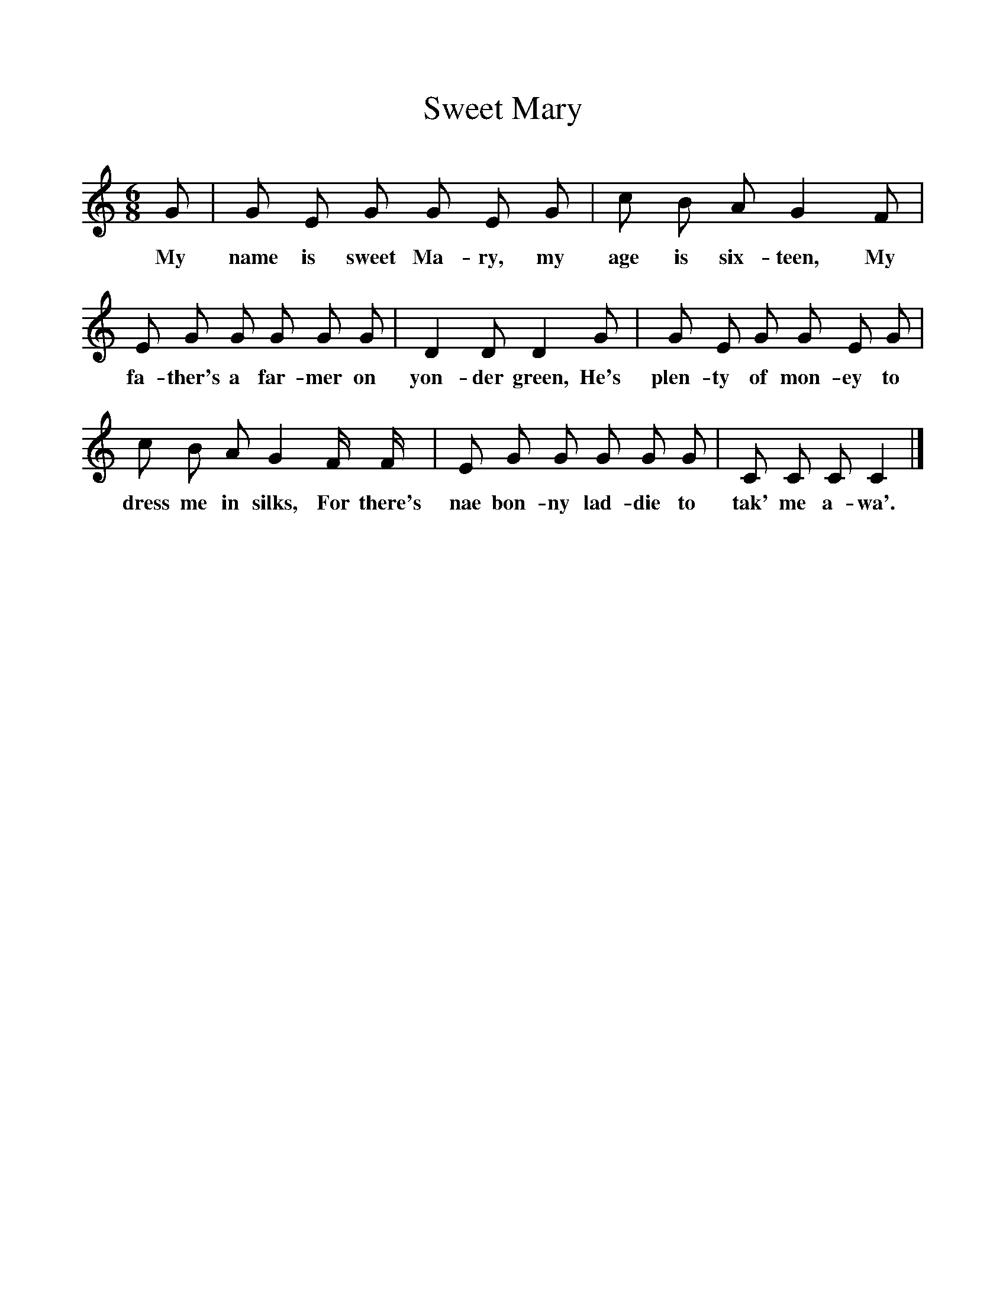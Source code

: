 %%scale 1
X:1
T:Sweet Mary
F:http://www.folkinfo.org/songs
B:Journal of the Folk Song Society, vol.V issue 19, 1915.
S:Sung by girls from Loanfield and Lossiemouth, at Loch Awe, Scotland, Sept. 1900.
Z:Annie Geddes Gilchrist.
L:1/8
M:6/8
K:C
G|G E G G E G|c B A G2 F|
w:My name is sweet Ma-ry, my age is six-teen, My
E G G G G G|D2 D D2 G|G E G G E G|
w:fa-ther's a far-mer on yon-der green, He's plen-ty of mon-ey to
c B A G2 F/ F/|E G G G G G|C C C C2|]
w:dress me in silks, For there's nae bon-ny lad-die to tak' me a-wa'.
